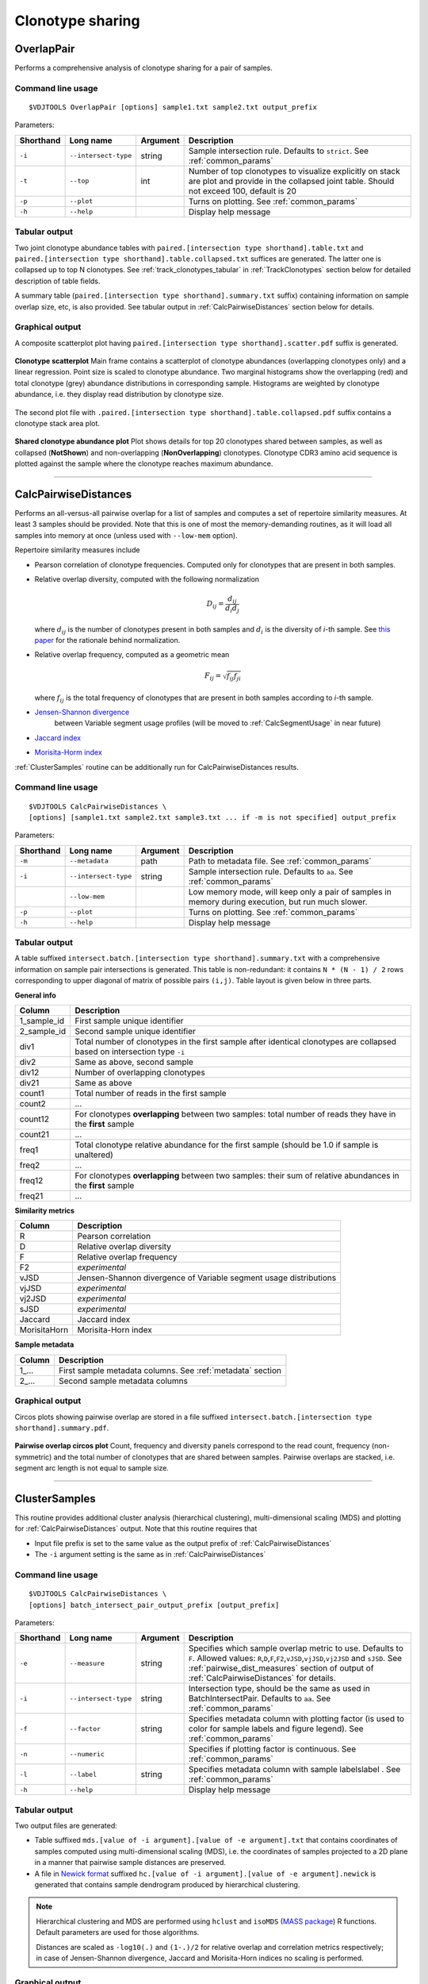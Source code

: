 .. _overlap:

Clonotype sharing
-----------------

OverlapPair
^^^^^^^^^^^

Performs a comprehensive analysis of clonotype sharing for a pair of samples.

Command line usage
~~~~~~~~~~~~~~~~~~

::

    $VDJTOOLS OverlapPair [options] sample1.txt sample2.txt output_prefix

Parameters:

+-------------+------------------------+------------+-----------------------------------------------------------------------------------------------------------------------------------------------------+
| Shorthand   |      Long name         | Argument   | Description                                                                                                                                         |
+=============+========================+============+=====================================================================================================================================================+
| ``-i``      | ``--intersect-type``   | string     | Sample intersection rule. Defaults to ``strict``. See :ref:`common_params`                                                                          |
+-------------+------------------------+------------+-----------------------------------------------------------------------------------------------------------------------------------------------------+
| ``-t``      | ``--top``              | int        | Number of top clonotypes to visualize explicitly on stack are plot and provide in the collapsed joint table. Should not exceed 100, default is 20   |
+-------------+------------------------+------------+-----------------------------------------------------------------------------------------------------------------------------------------------------+
| ``-p``      | ``--plot``             |            | Turns on plotting. See :ref:`common_params`                                                                                                         |
+-------------+------------------------+------------+-----------------------------------------------------------------------------------------------------------------------------------------------------+
| ``-h``      | ``--help``             |            | Display help message                                                                                                                                |
+-------------+------------------------+------------+-----------------------------------------------------------------------------------------------------------------------------------------------------+

Tabular output
~~~~~~~~~~~~~~

Two joint clonotype abundance tables with
``paired.[intersection type shorthand].table.txt`` and
``paired.[intersection type shorthand].table.collapsed.txt`` suffices
are generated. The latter one is collapsed up to top N clonotypes. See
:ref:`track_clonotypes_tabular` in :ref:`TrackClonotypes` section below for detailed 
description of table fields.

A summary table (``paired.[intersection type shorthand].summary.txt``
suffix) containing information on sample overlap size, etc, is also
provided. See tabular output in :ref:`CalcPairwiseDistances` section
below for details.

Graphical output
~~~~~~~~~~~~~~~~

A composite scatterplot plot having
``paired.[intersection type shorthand].scatter.pdf`` suffix is
generated.

.. figure:: _static/images/modules/intersect-pair-scatter.png
    :align: center
    :scale: 50 %
    
    **Clonotype scatterplot** Main frame contains a scatterplot of 
    clonotype abundances (overlapping clonotypes only) and a linear regression. 
    Point size is scaled to clonotype abundance. Two marginal histograms 
    show the overlapping (red) and total clonotype (grey) abundance
    distributions in corresponding sample. Histograms are weighted by
    clonotype abundance, i.e. they display read distribution by clonotype size.

The second plot file with
``.paired.[intersection type shorthand].table.collapsed.pdf`` suffix
contains a clonotype stack area plot. 

.. figure:: _static/images/modules/intersect-pair-stack.png
    :align: center
    :scale: 50 %
    
    **Shared clonotype abundance plot** Plot shows details for top 20 clonotypes 
    shared between samples, as well as collapsed (**NotShown**) and non-overlapping
    (**NonOverlapping**) clonotypes. Clonotype CDR3 amino acid sequence is
    plotted against the sample where the clonotype reaches maximum
    abundance.

--------------

CalcPairwiseDistances
^^^^^^^^^^^^^^^^^^^^^

Performs an all-versus-all pairwise overlap for a list of samples 
and computes a set of repertoire similarity measures. At least 3 samples 
should be provided. Note that this is one of most the memory-demanding routines, 
as it will load all samples into memory at once (unless used with ``--low-mem`` option).

Repertoire similarity measures include

-  Pearson correlation of clonotype frequencies. 
   Computed only for clonotypes that are present in both samples.

-  Relative overlap diversity, computed with the following normalization 

   .. math:: D_{ij} = \frac{d_{ij}}{d_{i}d_{j}}
   
   where :math:`d_{ij}` is the number of clonotypes present in both samples 
   and :math:`d_{i}` is the diversity of *i*-th sample. See 
   `this paper <http://www.ncbi.nlm.nih.gov/pmc/articles/PMC3872297/>`__ 
   for the rationale behind normalization.
   
-  Relative overlap frequency, computed as a geometric mean

   .. math:: F_{ij} = \sqrt{f_{ij}f_{ji}}
   
   where :math:`f_{ij}` is the total frequency of clonotypes that are present 
   in both samples according to *i*-th sample.

-  `Jensen-Shannon divergence <https://www.cise.ufl.edu/~anand/sp06/jensen-shannon.pdf>`__
    between Variable segment usage profiles (will be moved to :ref:`CalcSegmentUsage` in near future)
   
-  `Jaccard index <http://en.wikipedia.org/wiki/Jaccard_index>`__

-  `Morisita-Horm index <http://en.wikipedia.org/wiki/Morisita's_overlap_index>`__

:ref:`ClusterSamples` routine can be additionally run for CalcPairwiseDistances
results.

Command line usage
~~~~~~~~~~~~~~~~~~

::

    $VDJTOOLS CalcPairwiseDistances \
    [options] [sample1.txt sample2.txt sample3.txt ... if -m is not specified] output_prefix

Parameters:

+-------------+------------------------+------------+-----------------------------------------------------------------------------------------------------+
| Shorthand   |      Long name         | Argument   | Description                                                                                         |
+=============+========================+============+=====================================================================================================+
| ``-m``      | ``--metadata``         | path       | Path to metadata file. See :ref:`common_params`                                                     |
+-------------+------------------------+------------+-----------------------------------------------------------------------------------------------------+
| ``-i``      | ``--intersect-type``   | string     | Sample intersection rule. Defaults to ``aa``. See :ref:`common_params`                              |
+-------------+------------------------+------------+-----------------------------------------------------------------------------------------------------+
|             | ``--low-mem``          |            | Low memory mode, will keep only a pair of samples in memory during execution, but run much slower.  |
+-------------+------------------------+------------+-----------------------------------------------------------------------------------------------------+
| ``-p``      | ``--plot``             |            | Turns on plotting. See :ref:`common_params`                                                         |
+-------------+------------------------+------------+-----------------------------------------------------------------------------------------------------+
| ``-h``      | ``--help``             |            | Display help message                                                                                |
+-------------+------------------------+------------+-----------------------------------------------------------------------------------------------------+

Tabular output
~~~~~~~~~~~~~~

A table suffixed
``intersect.batch.[intersection type shorthand].summary.txt`` with a
comprehensive information on sample pair intersections is generated.
This table is non-redundant: it contains ``N * (N - 1) / 2`` rows
corresponding to upper diagonal of matrix of possible pairs ``(i,j)``.
Table layout is given below in three parts.

**General info**

+-----------------+-----------------------------------------------------------------------------------------------------------------------------+
| Column          | Description                                                                                                                 |
+=================+=============================================================================================================================+
| 1\_sample\_id   | First sample unique identifier                                                                                              |
+-----------------+-----------------------------------------------------------------------------------------------------------------------------+
| 2\_sample\_id   | Second sample unique identifier                                                                                             |
+-----------------+-----------------------------------------------------------------------------------------------------------------------------+
| div1            | Total number of clonotypes in the first sample after identical clonotypes are collapsed based on intersection type ``-i``   |
+-----------------+-----------------------------------------------------------------------------------------------------------------------------+
| div2            | Same as above, second sample                                                                                                |
+-----------------+-----------------------------------------------------------------------------------------------------------------------------+
| div12           | Number of overlapping clonotypes                                                                                            |
+-----------------+-----------------------------------------------------------------------------------------------------------------------------+
| div21           | Same as above                                                                                                               |
+-----------------+-----------------------------------------------------------------------------------------------------------------------------+
| count1          | Total number of reads in the first sample                                                                                   |
+-----------------+-----------------------------------------------------------------------------------------------------------------------------+
| count2          | ...                                                                                                                         |
+-----------------+-----------------------------------------------------------------------------------------------------------------------------+
| count12         | For clonotypes **overlapping** between two samples: total number of reads they have in the **first** sample                 |
+-----------------+-----------------------------------------------------------------------------------------------------------------------------+
| count21         | ...                                                                                                                         |
+-----------------+-----------------------------------------------------------------------------------------------------------------------------+
| freq1           | Total clonotype relative abundance for the first sample (should be 1.0 if sample is unaltered)                              |
+-----------------+-----------------------------------------------------------------------------------------------------------------------------+
| freq2           | ...                                                                                                                         |
+-----------------+-----------------------------------------------------------------------------------------------------------------------------+
| freq12          | For clonotypes **overlapping** between two samples: their sum of relative abundances in the **first** sample                |
+-----------------+-----------------------------------------------------------------------------------------------------------------------------+
| freq21          | ...                                                                                                                         |
+-----------------+-----------------------------------------------------------------------------------------------------------------------------+

.. _pairwise_dist_measures:

**Similarity metrics**

+---------------+--------------------------------------------------------------------+
| Column        | Description                                                        |
+===============+====================================================================+
| R             | Pearson correlation                                                |
+---------------+--------------------------------------------------------------------+
| D             | Relative overlap diversity                                         |
+---------------+--------------------------------------------------------------------+
| F             | Relative overlap frequency                                         |
+---------------+--------------------------------------------------------------------+
| F2            | *experimental*                                                     |
+---------------+--------------------------------------------------------------------+
| vJSD          | Jensen-Shannon divergence of Variable segment usage distributions  | 
+---------------+--------------------------------------------------------------------+
| vjJSD         | *experimental*                                                     |
+---------------+--------------------------------------------------------------------+
| vj2JSD        | *experimental*                                                     |
+---------------+--------------------------------------------------------------------+
| sJSD          | *experimental*                                                     |
+---------------+--------------------------------------------------------------------+
| Jaccard       | Jaccard index                                                      |
+---------------+--------------------------------------------------------------------+
| MorisitaHorn  | Morisita-Horn index                                                |
+---------------+--------------------------------------------------------------------+

**Sample metadata**

+----------+------------------------------------------------------------+
| Column   | Description                                                |
+==========+============================================================+
| 1\_...   | First sample metadata columns. See :ref:`metadata` section |
+----------+------------------------------------------------------------+
| 2\_...   | Second sample metadata columns                             |
+----------+------------------------------------------------------------+

Graphical output
~~~~~~~~~~~~~~~~

Circos plots showing pairwise overlap are stored in a file suffixed
``intersect.batch.[intersection type shorthand].summary.pdf``. 

.. figure:: _static/images/modules/intersect-batch-circos.png
    :align: center
    :scale: 50 %
    
    **Pairwise overlap circos plot** Count, frequency and diversity 
    panels correspond to the read count, frequency (non-symmetric) 
    and the total number of clonotypes that are shared between samples.
    Pairwise overlaps are stacked, i.e. segment arc length is not equal
    to sample size.

--------------

ClusterSamples
^^^^^^^^^^^^^^

This routine provides additional cluster analysis (hierarchical clustering), 
multi-dimensional scaling (MDS)
and plotting for :ref:`CalcPairwiseDistances` output. 
Note that this routine requires that

-  Input file prefix is set to the same value 
   as the output prefix of :ref:`CalcPairwiseDistances`
   
-  The ``-i`` argument setting is the same as in :ref:`CalcPairwiseDistances`

Command line usage
~~~~~~~~~~~~~~~~~~

::

    $VDJTOOLS CalcPairwiseDistances \
    [options] batch_intersect_pair_output_prefix [output_prefix]

Parameters:

+-------------+------------------------+------------+--------------------------------------------------------------------------------------------------------------------------------------------------------------------------------------------------------------------------------------------------------------------+
| Shorthand   |      Long name         | Argument   | Description                                                                                                                                                                                                                                                        |
+=============+========================+============+====================================================================================================================================================================================================================================================================+
| ``-e``      | ``--measure``          | string     | Specifies which sample overlap metric to use. Defaults to ``F``. Allowed values: ``R``,\ ``D``,\ ``F``,\ ``F2``,\ ``vJSD``,\ ``vjJSD``,\ ``vj2JSD`` and ``sJSD``. See :ref:`pairwise_dist_measures` section of output of :ref:`CalcPairwiseDistances` for details. |
+-------------+------------------------+------------+--------------------------------------------------------------------------------------------------------------------------------------------------------------------------------------------------------------------------------------------------------------------+
| ``-i``      | ``--intersect-type``   | string     | Intersection type, should be the same as used in BatchIntersectPair. Defaults to ``aa``. See :ref:`common_params`                                                                                                                                                  |
+-------------+------------------------+------------+--------------------------------------------------------------------------------------------------------------------------------------------------------------------------------------------------------------------------------------------------------------------+
| ``-f``      | ``--factor``           | string     | Specifies metadata column with plotting factor (is used to color for sample labels and figure legend). See :ref:`common_params`                                                                                                                                    |
+-------------+------------------------+------------+--------------------------------------------------------------------------------------------------------------------------------------------------------------------------------------------------------------------------------------------------------------------+
| ``-n``      | ``--numeric``          |            | Specifies if plotting factor is continuous. See :ref:`common_params`                                                                                                                                                                                               |
+-------------+------------------------+------------+--------------------------------------------------------------------------------------------------------------------------------------------------------------------------------------------------------------------------------------------------------------------+
| ``-l``      | ``--label``            | string     | Specifies metadata column with sample labelslabel . See :ref:`common_params`                                                                                                                                                                                       |
+-------------+------------------------+------------+--------------------------------------------------------------------------------------------------------------------------------------------------------------------------------------------------------------------------------------------------------------------+
| ``-h``      | ``--help``             |            | Display help message                                                                                                                                                                                                                                               |
+-------------+------------------------+------------+--------------------------------------------------------------------------------------------------------------------------------------------------------------------------------------------------------------------------------------------------------------------+

Tabular output
~~~~~~~~~~~~~~

Two output files are generated: 

-  Table suffixed ``mds.[value of -i argument].[value of -e argument].txt``
   that contains coordinates of samples computed using 
   multi-dimensional scaling (MDS), i.e. the coordinates of samples 
   projected to a 2D plane in a manner that pairwise sample distances are preserved.
   
-  A file in `Newick format <http://en.wikipedia.org/wiki/Newick_format>`__ suffixed
   ``hc.[value of -i argument].[value of -e argument].newick`` is
   generated that contains sample dendrogram produced by hierarchical clustering.
   
.. note::

    Hierarchical clustering and MDS are performed using ``hclust`` and
    ``isoMDS`` (`MASS package <http://cran.r-project.org/web/packages/MASS>`__) R functions. 
    Default parameters are used for those algorithms.
    
    Distances are scaled as ``-log10(.)`` and ``(1-.)/2`` for relative overlap and
    correlation metrics respectively; in case of Jensen-Shannon divergence,
    Jaccard and Morisita-Horn indices no scaling is performed.

Graphical output
~~~~~~~~~~~~~~~~

Hierarchical clustering output is stored in a file suffixed
``hc.[value of -i argument].[value of -e argument].pdf``. Clustering is
performed using ``hcl`` util in R with default parameters. Node colors correspond to factor value.

[[/images/modules/intersect-batch-dendro.png]]

Multi-dimensional scaling is performed using ``isoMDS`` function from
``MASS`` R package with number of dimensions set as ``k=2``. The file is
suffixed
``mds.coords.[value of -i argument].[value of -e argument].pdf``.

[[/images/modules/intersect-batch-mds.png]]

--------------

TrackClonotypes
^^^^^^^^^^^^^^^

This routine performs an all-vs-all intersection between an ordered list
of samples for clonotype tracking purposes. Users can specify clonotypes
from which sample to trace, e.g. the pre-therapy sample. Alternatively,
the output will contain all clonotypes present in at lease 2+ samples.

Command line usage
~~~~~~~~~~~~~~~~~~

::

    $VDJTOOLS IntersectSequential \
    [options] [sample1.txt sample2.txt sample3.txt ... if -m is not specified] output_prefix

Parameters:

+-------------+------------------------+-------------------+----------------------------------------------------------------------------------------------------------------------------------------------------------------------------------------------------------------------------------------------------------------------------------------------------------------------------------------------------+
| Shorthand   |      Long name         | Argument          | Description                                                                                                                                                                                                                                                                                                                                        |
+=============+========================+===================+====================================================================================================================================================================================================================================================================================================================================================+
| ``-S``      | ``--software``         | string            | Input format. See `Common parameters <https://github.com/mikessh/vdjtools/wiki/Modules#common-parameters>`__                                                                                                                                                                                                                                       |
+-------------+------------------------+-------------------+----------------------------------------------------------------------------------------------------------------------------------------------------------------------------------------------------------------------------------------------------------------------------------------------------------------------------------------------------+
| ``-m``      | ``--metadata``         | path              | Path to metadata file. See `Common parameters <https://github.com/mikessh/vdjtools/wiki/Modules#common-parameters>`__                                                                                                                                                                                                                              |
+-------------+------------------------+-------------------+----------------------------------------------------------------------------------------------------------------------------------------------------------------------------------------------------------------------------------------------------------------------------------------------------------------------------------------------------+
| ``-i``      | ``--intersect-type``   | string            | Sample intersection rule. Defaults to ``strict``. See `Common parameters <https://github.com/mikessh/vdjtools/wiki/Modules#common-parameters>`__                                                                                                                                                                                                   |
+-------------+------------------------+-------------------+----------------------------------------------------------------------------------------------------------------------------------------------------------------------------------------------------------------------------------------------------------------------------------------------------------------------------------------------------+
| ``-f``      | ``--factor``           | string            | Specifies factor that should be treated as time variable. Factor values should be numeric. Defaults to 'time'. If such column is not present in metadata, time points are taken either from values provided with ``-s`` argument or sample order. See `Common parameters <https://github.com/mikessh/vdjtools/wiki/Modules#common-parameters>`__   |
+-------------+------------------------+-------------------+----------------------------------------------------------------------------------------------------------------------------------------------------------------------------------------------------------------------------------------------------------------------------------------------------------------------------------------------------+
| ``-x``      | ``--track-sample``     | integer           | A zero-based index of time point to track. If not provided, will consider all clonotypes that were detected in 2+ samples                                                                                                                                                                                                                          |
+-------------+------------------------+-------------------+----------------------------------------------------------------------------------------------------------------------------------------------------------------------------------------------------------------------------------------------------------------------------------------------------------------------------------------------------+
| ``-s``      | ``--sequence``         | ``[t1,t2,...]``   | Time point sequence. Unused if -m is specified. If not specified, either time values from metadata, or sample indexes (as in command line) are used.                                                                                                                                                                                               |
+-------------+------------------------+-------------------+----------------------------------------------------------------------------------------------------------------------------------------------------------------------------------------------------------------------------------------------------------------------------------------------------------------------------------------------------+
| ``-t``      | ``--top``              | int               | Number of top clonotypes to visualize explicitly on stack are plot and provide in the collapsed joint table. Should not exceed 100, default is 200                                                                                                                                                                                                 |
+-------------+------------------------+-------------------+----------------------------------------------------------------------------------------------------------------------------------------------------------------------------------------------------------------------------------------------------------------------------------------------------------------------------------------------------+
| ``-p``      | ``--plot``             |                   | Turns on plotting. See `Common parameters <https://github.com/mikessh/vdjtools/wiki/Modules#common-parameters>`__                                                                                                                                                                                                                                  |
+-------------+------------------------+-------------------+----------------------------------------------------------------------------------------------------------------------------------------------------------------------------------------------------------------------------------------------------------------------------------------------------------------------------------------------------+
| ``-h``      | ``--help``             |                   | Display help message                                                                                                                                                                                                                                                                                                                               |
+-------------+------------------------+-------------------+----------------------------------------------------------------------------------------------------------------------------------------------------------------------------------------------------------------------------------------------------------------------------------------------------------------------------------------------------+

.. _track_clonotypes_tabularЖ

Tabular output
~~~~~~~~~~~~~~

Summary table suffixed ``sequential.[value of -i argument].summary.txt``
is created with the following columns.

+-----------------+-----------------------------------------------------------------------------------------------------------------------------------------------------------------------------------------------------------------------------------------------------------------------------------------------------------+
| Column          | Description                                                                                                                                                                                                                                                                                               |
+=================+===========================================================================================================================================================================================================================================================================================================+
| 1\_sample\_id   | First sample unique identifier                                                                                                                                                                                                                                                                            |
+-----------------+-----------------------------------------------------------------------------------------------------------------------------------------------------------------------------------------------------------------------------------------------------------------------------------------------------------+
| 2\_sample\_id   | Second sample unique identifier                                                                                                                                                                                                                                                                           |
+-----------------+-----------------------------------------------------------------------------------------------------------------------------------------------------------------------------------------------------------------------------------------------------------------------------------------------------------+
| value           | Value of the intersection metric                                                                                                                                                                                                                                                                          |
+-----------------+-----------------------------------------------------------------------------------------------------------------------------------------------------------------------------------------------------------------------------------------------------------------------------------------------------------+
| metric          | Metric type: ``diversity``, ``frequency`` or ``count``. Metrics correspond to the number of unique clonotypes, total frequency and total read count for clonotypes overlapping between first and second sample. In case tracking is on (``-x``), only clonotypes present in tracked sample are counted.   |
+-----------------+-----------------------------------------------------------------------------------------------------------------------------------------------------------------------------------------------------------------------------------------------------------------------------------------------------------+
| 1\_time         | Time value for the first sample                                                                                                                                                                                                                                                                           |
+-----------------+-----------------------------------------------------------------------------------------------------------------------------------------------------------------------------------------------------------------------------------------------------------------------------------------------------------+
| 2\_time         | Time value for the second sample                                                                                                                                                                                                                                                                          |
+-----------------+-----------------------------------------------------------------------------------------------------------------------------------------------------------------------------------------------------------------------------------------------------------------------------------------------------------+
| 1\_...          | First sample metadata columns. See `Metadata <https://github.com/mikessh/vdjtools/wiki/Input#metadata>`__ section                                                                                                                                                                                         |
+-----------------+-----------------------------------------------------------------------------------------------------------------------------------------------------------------------------------------------------------------------------------------------------------------------------------------------------------+
| 2\_...          | Second sample metadata columns                                                                                                                                                                                                                                                                            |
+-----------------+-----------------------------------------------------------------------------------------------------------------------------------------------------------------------------------------------------------------------------------------------------------------------------------------------------------+

Two joint clonotype abundance tables with
``sequential.[intersection type shorthand].table.txt`` and
``sequential.[intersection type shorthand].table.collapsed.txt``
suffices are generated. The latter one is collapsed up to top N
clonotypes, with two additional rows containing summary count and frequency 
for non-overlapping and hiddent clonotypes.

Those tables start with the same columns as 

.. note::

    When several clonotype variants are present in samples that
    correspond to the same clonotype under ``-i`` conditions (e.g.
    several Variable segment variants when ``-i nt`` is set), only the
    most frequent form is selected as a **representative** clonotype 
    to final output.
    
    Representative frequency is computed as geometric mean 
    of clonotype frequencies in intersected samples. 
    If clonotype is missing, its frequency is set to ``1e-9``.
    
    Representative count is calculated from the frequencies so
    that normalized so that clonotypes with smallest frequency have count 
    of ``1``.

+-----------------+--------------------------------------------------------------------------------------------------------------------------------------------------------------+
| Column          | Description                                                                                                                                                  |
+=================+==============================================================================================================================================================+
| count             | Clonotype count, normalized so that clonotypes with smallest frequency have count of ``1``                                                                   |
+-----------------+--------------------------------------------------------------------------------------------------------------------------------------------------------------+
| freq              | Clonotype frequency,    |
+-----------------+--------------------------------------------------------------------------------------------------------------------------------------------------------------+
| cdr3nt            | CDR3 nucleotide sequence, see `Input <https://github.com/mikessh/vdjtools/wiki/Input>`__ section                                                             |
+-----------------+--------------------------------------------------------------------------------------------------------------------------------------------------------------+
| cdr3aa            | CDR3 amino acid sequence                                                                                                                                     |
+-----------------+--------------------------------------------------------------------------------------------------------------------------------------------------------------+
| v                 | Variable segment                                                                                                                                             |
+-----------------+--------------------------------------------------------------------------------------------------------------------------------------------------------------+
| d                 | Diversity segment                                                                                                                                            |
+-----------------+--------------------------------------------------------------------------------------------------------------------------------------------------------------+
| j                 | Joining segment                                                                                                                                              |
+-----------------+--------------------------------------------------------------------------------------------------------------------------------------------------------------+
| peak              | Index of a time point at which given clonotype reaches its maximum frequency                                                                                 |
+-----------------+--------------------------------------------------------------------------------------------------------------------------------------------------------------+
| <*sample name*\ > | Frequency of a given clonotype at corresponding sample                                                                                                       |
+-----------------+--------------------------------------------------------------------------------------------------------------------------------------------------------------+
| ...             |
+-----------------+--------------------------------------------------------------------------------------------------------------------------------------------------------------+

**Graphical output**

Summary table is visualized in a plot file suffixed
``sequential.[value of -i argument].summary.pdf``.

[[/images/modules/intersect-seq-summary.png]]

A plot file with
``.sequential.[intersection type shorthand].stackplot.pdf`` suffix
contains a clonotype abundance stack area plot. It shows details for top
N clonotypes, as well as collapsed ("NotShown") and non-overlapping
("NonOverlapping") clonotypes. Clonotype CDR3 amino acid sequence is
plotted against the sample where the clonotype reaches maximum
abundance. Clonotypes are colored by the peak position of their
abundance profile.

[[/images/modules/intersect-seq-stackplot.png]]

Clonotype abundance for top N clonotypes is also visualized using
heatmap (``.sequential.[intersection type shorthand].heatplot.pdf``). It
also includes a dendrogram showing the clustering of clonotype abundance
profiles. suffix contains a clonotype abundance stack area plot.
Clonotypes that are missing in a given sample are shown with grey.

[[/images/modules/intersect-seq-heatplot.png]]

--------------

